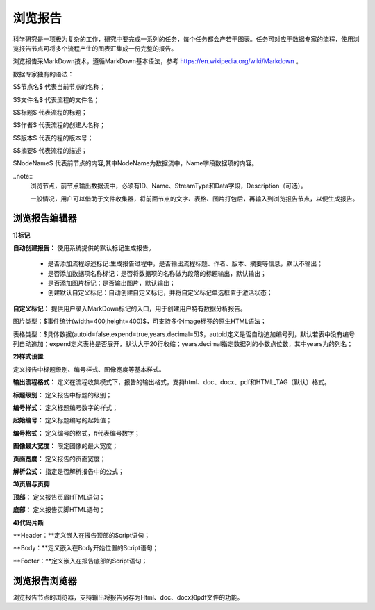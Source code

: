 ﻿浏览报告
=====================
科学研究是一项极为复杂的工作，研究中要完成一系列的任务，每个任务都会产若干图表。任务可对应于数据专家的流程，使用浏览报告节点可将多个流程产生的图表汇集成一份完整的报告。

浏览报告采MarkDown技术，遵循MarkDown基本语法，参考 https://en.wikipedia.org/wiki/Markdown 。

数据专家独有的语法：

$$节点名$  代表当前节点的名称；

$$文件名$  代表流程的文件名；

$$标题$	   代表流程的标题；

$$作者$    代表流程的创建人名称；

$$版本$    代表的程的版本号；

$$摘要$    代表流程的描述；

$NodeName$     代表前节点的内容,其中NodeName为数据流中，Name字段数据项的内容。

..note::
   浏览节点，前节点输出数据流中，必须有ID、Name、StreamType和Data字段，Description（可选）。
   
   一般情况，用户可以借助于文件收集器，将前面节点的文字、表格、图片打包后，再输入到浏览报告节点，以便生成报告。


浏览报告编辑器
-----------------

**1)标记**

**自动创建报告：** 使用系统提供的默认标记生成报告。

 * 是否添加流程综述标记:生成报告过程中，是否输出流程标题、作者、版本、摘要等信息，默认不输出；

 * 是否添加数据项名称标记：是否将数据项的名称做为段落的标题输出，默认输出；

 * 是否添加图片标记：是否输出图片，默认输出；

 * 创建默认自定义标记：自动创建自定义标记，并将自定义标记单选框置于激活状态；

**自定义标记：** 提供用户录入MarkDown标记的入口，用于创建用户特有数据分析报告。

图片类型：$事件统计(width=400,height=400)$，可支持多个image标签的原生HTML语法；

表格类型：$具体数据(autoid=false,expend=true,years.decimal=5)$，autoid定义是否自动追加编号列，默认若表中没有编号列自动追加；expend定义表格是否展开，默认大于20行收缩；years.decimal指定数据列的小数点位数，其中years为的列名；


**2)样式设置**

定义报告中标题级别、编号样式、图像宽度等基本样式。

**输出流程格式：** 定义在流程收集模式下，报告的输出格式，支持html、doc、docx、pdf和HTML_TAG（默认）格式。

**标题级别：** 定义报告中标题的级别；

**编号样式：** 定义标题编号数字的样式；

**起始编号：** 定义标题编号的起始值；

**编号格式：** 定义编号的格式，#代表编号数字；

**图像最大宽度：** 限定图像的最大宽度；

**页面宽度：** 定义报告的页面宽度；

**解析公式：** 指定是否解析报告中的公式；

 
**3)页眉与页脚**

**顶部：** 定义报告页眉HTML语句；

**底部：** 定义报告页脚HTML语句；

**4)代码片断**

**Header：**定义嵌入在报告顶部的Script语句；

**Body：**定义嵌入在Body开始位置的Script语句；

**Footer：**定义嵌入在报告底部的Script语句；


浏览报告浏览器
-----------------

浏览报告节点的浏览器，支持输出将报告另存为Html、doc、docx和pdf文件的功能。

